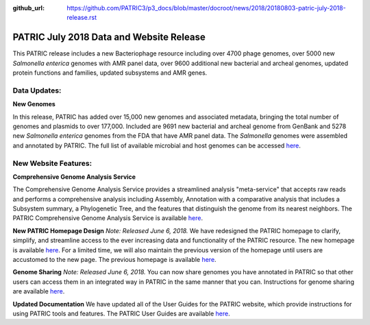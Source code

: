 :github_url: https://github.com/PATRIC3/p3_docs/blob/master/docroot/news/2018/20180803-patric-july-2018-release.rst

PATRIC July 2018 Data and Website Release
==============================================

.. feed-entry::
   :date: 2018-08-03

This PATRIC release includes a new Bacteriophage resource including over 4700 phage genomes, over 5000 new *Salmonella enterica* genomes with AMR panel data, over 9600 additional new bacterial and archeal genomes, updated protein functions and families, updated subsystems and AMR genes.

.. cut::


Data Updates:
--------------

**New Genomes**

In this release, PATRIC has added over 15,000 new genomes and associated metadata, bringing the total number of genomes and plasmids to over 177,000. Included are 9691 new bacterial and archeal genome from GenBank and 5278 new *Salmonella enterica* genomes from the FDA that have AMR panel data. The *Salmonella* genomes were assembled and annotated by PATRIC.  The full list of available microbial and host genomes can be accessed `here
<https://www.patricbrc.org/view/GenomeList/?or(keyword(Bacteria),keyword(Archaea),keyword(Eukaryota))#view_tab=genomes>`__.


New Website Features:
----------------------

**Comprehensive Genome Analysis Service**

The Comprehensive Genome Analysis Service provides a streamlined analysis "meta-service" that accepts raw reads and performs a comprehensive analysis including Assembly, Annotation with a comparative analysis that includes a Subsystem summary, a Phylogenetic Tree, and the features that distinguish the genome from its nearest neighbors. The PATRIC Comprehensive Genome Analysis Service is available `here
<https://patricbrc.org/app/ComprehensiveGenomeAnalysis>`__.

**New PATRIC Homepage Design** *Note: Released June 6, 2018.* 
We have redesigned the PATRIC homepage to clarify, simplify, and streamline access to the ever increasing data and functionality of the PATRIC resource. The new homepage is available `here
<https://www.patricbrc.org/>`__. For a limited time, we will also maintain the previous version of the homepage until users are accustomed to the new page. The previous homepage is available `here
<https://www.patricbrc.org/home-prev/>`__.

**Genome Sharing** *Note: Released June 6, 2018.*
You can now share genomes you have annotated in PATRIC so that other users can access them in an integrated way in PATRIC in the same manner that you can. Instructions for genome sharing are available `here
<https://docs.patricbrc.org//user_guides/workspaces/genome_sharing.html>`__.

**Updated Documentation**
We have updated all of the User Guides for the PATRIC website, which provide instructions for using PATRIC tools and features.  The PATRIC User Guides are available `here
<https://docs.patricbrc.org/user_guides/index.html>`__.

